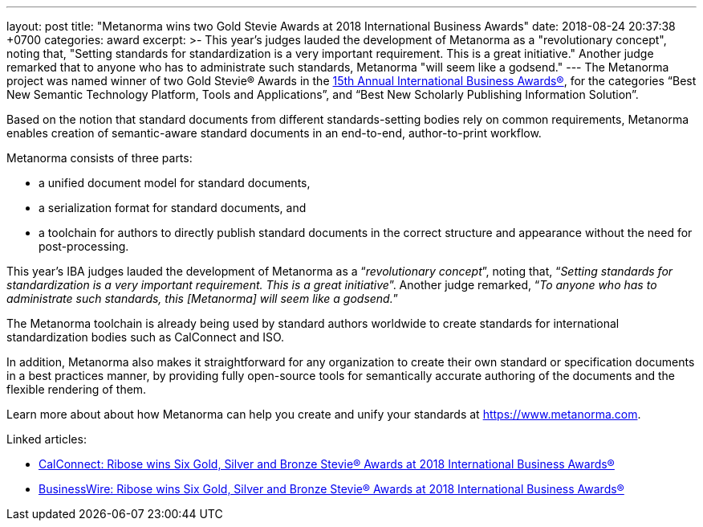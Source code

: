---
layout: post
title:  "Metanorma wins two Gold Stevie Awards at 2018 International Business Awards"
date:   2018-08-24 20:37:38 +0700
categories: award
excerpt: >-
    This year's judges lauded the development of Metanorma as a
    "revolutionary concept", noting that, "Setting standards for
    standardization is a very important requirement. This is a great
    initiative." Another judge remarked that to anyone who has to
    administrate such standards, Metanorma "will seem like a
    godsend."
---
The Metanorma project was named winner of two Gold Stevie® Awards
in the http://stevieawards.com/iba[15th Annual International Business Awards®],
for the categories
"`Best New Semantic Technology Platform, Tools and Applications`", and
"`Best New Scholarly Publishing Information Solution`".

Based on the notion that standard documents from different
standards-setting bodies rely on common requirements, Metanorma enables
creation of semantic-aware standard documents in an end-to-end,
author-to-print workflow.

Metanorma consists of three parts:

* a unified document model for standard documents,

* a serialization format for standard documents, and

* a toolchain for authors to directly publish standard documents in the
correct structure and appearance without the need for post-processing.

This year's IBA judges lauded the development of Metanorma as a
"`__revolutionary concept__`", noting that, "`__Setting standards for
standardization is a very important requirement. This is a great
initiative__`". Another judge remarked, "`__To anyone who has to
administrate such standards, this [Metanorma] will seem like a
godsend.__`"

The Metanorma toolchain is already being used by standard authors
worldwide to create standards for international standardization bodies
such as CalConnect and ISO.

In addition, Metanorma also makes it straightforward for any
organization to create their own standard or specification documents in
a best practices manner, by providing fully open-source tools for
semantically accurate authoring of the documents and the flexible
rendering of them.

Learn more about about how Metanorma can help you create and unify your
standards at https://www.metanorma.com.

Linked articles:

* https://www.calconnect.org/news/2018/08/23/%EF%BB%BFribose-wins-six-gold-silver-and-bronze-stevie®-awards-2018-international-business[CalConnect: Ribose wins Six Gold, Silver and Bronze Stevie® Awards at 2018 International Business Awards®]

* https://www.businesswire.com/news/home/20180822005221/en/Ribose-wins-Gold-Silver-Bronze-Stevie%25C2%25AE-Awards[BusinessWire: Ribose wins Six Gold, Silver and Bronze Stevie® Awards at 2018 International Business Awards®]
